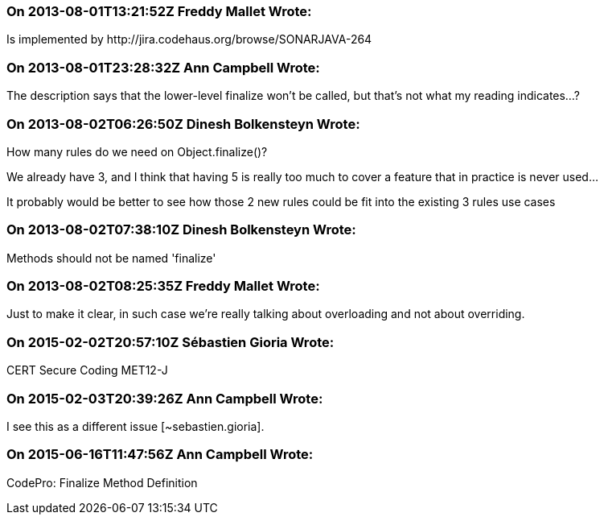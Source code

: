 === On 2013-08-01T13:21:52Z Freddy Mallet Wrote:
Is implemented by \http://jira.codehaus.org/browse/SONARJAVA-264

=== On 2013-08-01T23:28:32Z Ann Campbell Wrote:
The description says that the lower-level finalize won't be called, but that's not what my reading indicates...?

=== On 2013-08-02T06:26:50Z Dinesh Bolkensteyn Wrote:
How many rules do we need on Object.finalize()?


We already have 3, and I think that having 5 is really too much to cover a feature that in practice is never used...


It probably would be better to see how those 2 new rules could be fit into the existing 3 rules use cases

=== On 2013-08-02T07:38:10Z Dinesh Bolkensteyn Wrote:
Methods should not be named 'finalize'

=== On 2013-08-02T08:25:35Z Freddy Mallet Wrote:
Just to make it clear, in such case we're really talking about overloading and not about overriding.

=== On 2015-02-02T20:57:10Z Sébastien Gioria Wrote:
CERT Secure Coding MET12-J

=== On 2015-02-03T20:39:26Z Ann Campbell Wrote:
I see this as a different issue [~sebastien.gioria].

=== On 2015-06-16T11:47:56Z Ann Campbell Wrote:
CodePro: Finalize Method Definition

